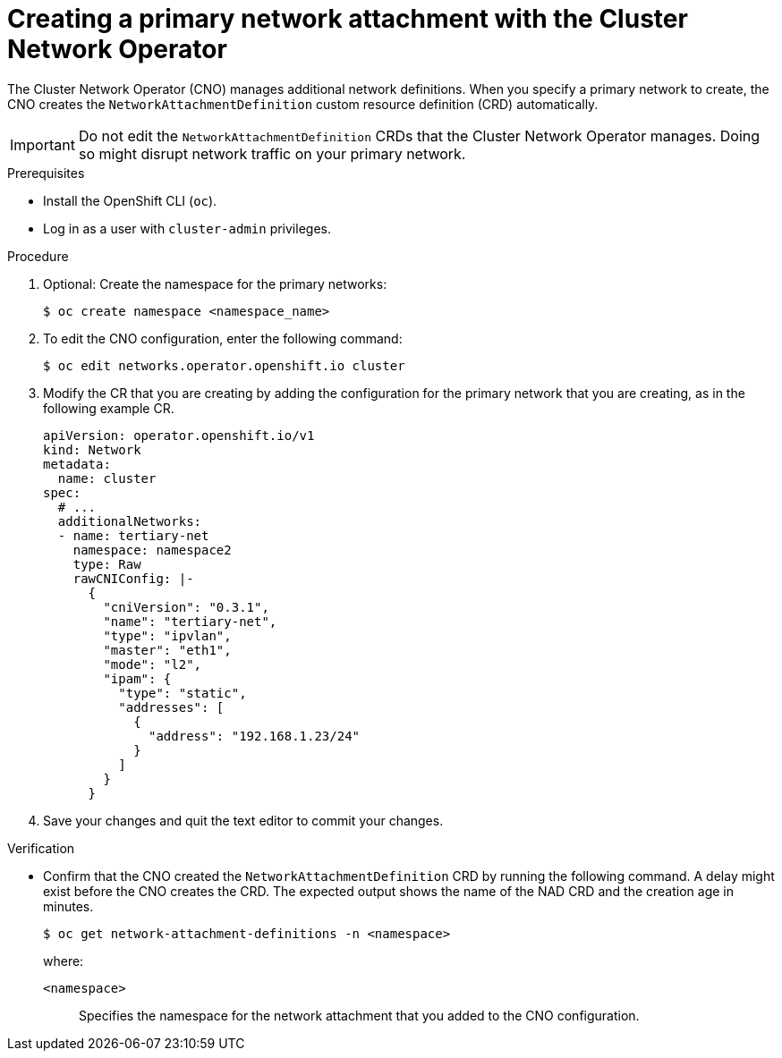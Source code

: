 // Module included in the following assemblies:
//
// * networking/multiple_networks/primary_networks/about-primary-nwt-nad.adoc

:_mod-docs-content-type: PROCEDURE
[id="nw-multus-create-network_{context}"]
= Creating a primary network attachment with the Cluster Network Operator

The Cluster Network Operator (CNO) manages additional network definitions. When you specify a primary network to create, the CNO creates the `NetworkAttachmentDefinition` custom resource definition (CRD) automatically.

[IMPORTANT]
====
Do not edit the `NetworkAttachmentDefinition` CRDs that the Cluster Network Operator manages. Doing so might disrupt network traffic on your primary network.
====

.Prerequisites

* Install the OpenShift CLI (`oc`).
* Log in as a user with `cluster-admin` privileges.

.Procedure

. Optional: Create the namespace for the primary networks:
+
[source,terminal]
----
$ oc create namespace <namespace_name>
----

. To edit the CNO configuration, enter the following command:
+
[source,terminal]
----
$ oc edit networks.operator.openshift.io cluster
----

. Modify the CR that you are creating by adding the configuration for the primary network that you are creating, as in the following example CR.
+
[source,yaml,subs="attributes+"]
----
apiVersion: operator.openshift.io/v1
kind: Network
metadata:
  name: cluster
spec:
  # ...
  additionalNetworks:
  - name: tertiary-net
    namespace: namespace2
    type: Raw
    rawCNIConfig: |-
      {
        "cniVersion": "0.3.1",
        "name": "tertiary-net",
        "type": "ipvlan",
        "master": "eth1",
        "mode": "l2",
        "ipam": {
          "type": "static",
          "addresses": [
            {
              "address": "192.168.1.23/24"
            }
          ]
        }
      }
----

. Save your changes and quit the text editor to commit your changes.

.Verification

* Confirm that the CNO created the `NetworkAttachmentDefinition` CRD by running the following command. A delay might exist before the CNO creates the CRD. The expected output shows the name of the NAD CRD and the creation age in minutes.
+
[source,terminal]
----
$ oc get network-attachment-definitions -n <namespace>
----
+
--
where:

`<namespace>`:: Specifies the namespace for the network attachment that you added to the CNO configuration.
--
